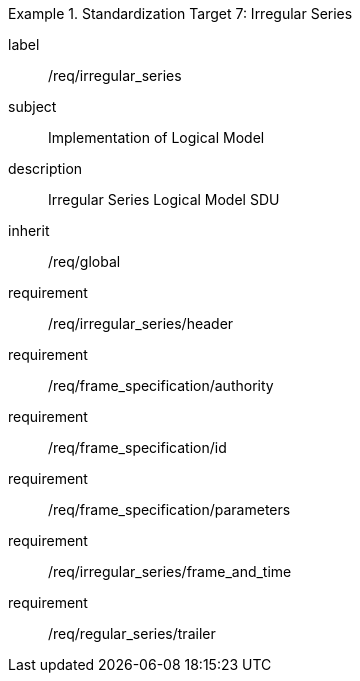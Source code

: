 
[requirements_class]
.Standardization Target 7: Irregular Series
====
[%metadata]
label:: /req/irregular_series
subject:: Implementation of Logical Model
description:: Irregular Series Logical Model SDU
inherit:: /req/global

requirement:: /req/irregular_series/header
requirement:: /req/frame_specification/authority
requirement:: /req/frame_specification/id
requirement:: /req/frame_specification/parameters
requirement:: /req/irregular_series/frame_and_time
requirement:: /req/regular_series/trailer
====
